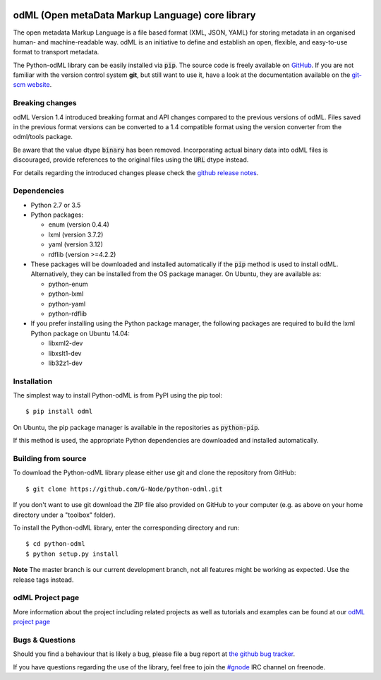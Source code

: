 .. image:: https://travis-ci.org/G-Node/python-odml.svg?branch=master
    :target: https://travis-ci.org/G-Node/python-odml
.. image:: https://ci.appveyor.com/api/projects/status/2wfvsu7boe18kwjy?svg=true
    :target: https://ci.appveyor.com/project/mpsonntag/python-odml
.. image:: https://coveralls.io/repos/github/G-Node/python-odml/badge.svg?branch=master
    :target: https://coveralls.io/github/G-Node/python-odml?branch=master

odML (Open metaData Markup Language) core library
=================================================

The open metadata Markup Language is a file based format (XML, JSON, YAML) for storing
metadata in an organised human- and machine-readable way. odML is an initiative to define
and establish an open, flexible, and easy-to-use format to transport metadata.

The Python-odML library can be easily installed via :code:`pip`. The source code is freely
available on `GitHub <https://github.com/G-Node/python-odml>`_. If you are not familiar
with the version control system **git**, but still want to use it, have a look at the
documentation available on the `git-scm website <https://git-scm.com/>`_.


Breaking changes
----------------

odML Version 1.4 introduced breaking format and API changes compared to the previous
versions of odML. Files saved in the previous format versions can be converted to a 1.4
compatible format using the version converter from the odml/tools package.

Be aware that the value dtype :code:`binary` has been removed. Incorporating actual binary
data into odML files is discouraged, provide references to the original files using the
:code:`URL` dtype instead.

For details regarding the introduced changes please check the `github release notes
<https://github.com/G-Node/python-odml/releases>`_.


Dependencies
------------

* Python 2.7 or 3.5
* Python packages:

  * enum (version 0.4.4)
  * lxml (version 3.7.2)
  * yaml (version 3.12)
  * rdflib (version >=4.2.2)

* These packages will be downloaded and installed automatically if the :code:`pip`
  method is used to install odML. Alternatively, they can be installed from the OS
  package manager. On Ubuntu, they are available as:

  * python-enum
  * python-lxml
  * python-yaml
  * python-rdflib

* If you prefer installing using the Python package manager, the following packages are
  required to build the lxml Python package on Ubuntu 14.04:

  * libxml2-dev
  * libxslt1-dev
  * lib32z1-dev


Installation
------------

The simplest way to install Python-odML is from PyPI using the pip tool::

  $ pip install odml

On Ubuntu, the pip package manager is available in the repositories as :code:`python-pip`.

If this method is used, the appropriate Python dependencies are downloaded and installed
automatically.


Building from source
--------------------

To download the Python-odML library please either use git and clone the
repository from GitHub::

  $ git clone https://github.com/G-Node/python-odml.git

If you don't want to use git download the ZIP file also provided on
GitHub to your computer (e.g. as above on your home directory under a "toolbox"
folder).

To install the Python-odML library, enter the corresponding directory and run::

  $ cd python-odml
  $ python setup.py install

**Note** The master branch is our current development branch, not all features might be
working as expected. Use the release tags instead.

odML Project page
-----------------

More information about the project including related projects as well as tutorials and
examples can be found at our `odML project page <https://g-node.github.io/python-odml>`_

Bugs & Questions
----------------

Should you find a behaviour that is likely a bug, please file a bug report at
`the github bug tracker <https://github.com/G-Node/python-odml/issues>`_.

If you have questions regarding the use of the library, feel free to join the
`#gnode <http://webchat.freenode.net?channels=%23gnode>`_ IRC channel on freenode.
